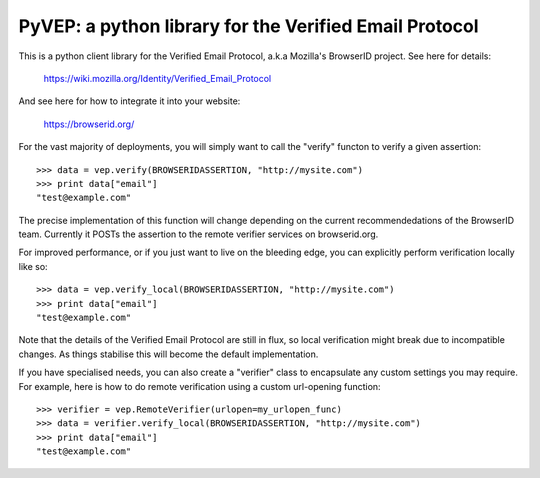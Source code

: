 =======================================================
PyVEP: a python library for the Verified Email Protocol
=======================================================

This is a python client library for the Verified Email Protocol, a.k.a
Mozilla's BrowserID project.  See here for details:

    https://wiki.mozilla.org/Identity/Verified_Email_Protocol

And see here for how to integrate it into your website:

    https://browserid.org/

For the vast majority of deployments, you will simply want to call the "verify"
functon to verify a given assertion::

    >>> data = vep.verify(BROWSERIDASSERTION, "http://mysite.com")
    >>> print data["email"]
    "test@example.com"

The precise implementation of this function will change depending on the
current recommendedations of the BrowserID team.  Currently it POSTs the
assertion to the remote verifier services on browserid.org.

For improved performance, or if you just want to live on the bleeding edge,
you can explicitly perform verification locally like so::

    >>> data = vep.verify_local(BROWSERIDASSERTION, "http://mysite.com")
    >>> print data["email"]
    "test@example.com"

Note that the details of the Verified Email Protocol are still in flux, so
local verification might break due to incompatible changes.  As things 
stabilise this will become the default implementation.

If you have specialised needs, you can also create a "verifier" class to
encapsulate any custom settings you may require.  For example, here is how
to do remote verification using a custom url-opening function::

    >>> verifier = vep.RemoteVerifier(urlopen=my_urlopen_func)
    >>> data = verifier.verify_local(BROWSERIDASSERTION, "http://mysite.com")
    >>> print data["email"]
    "test@example.com"
